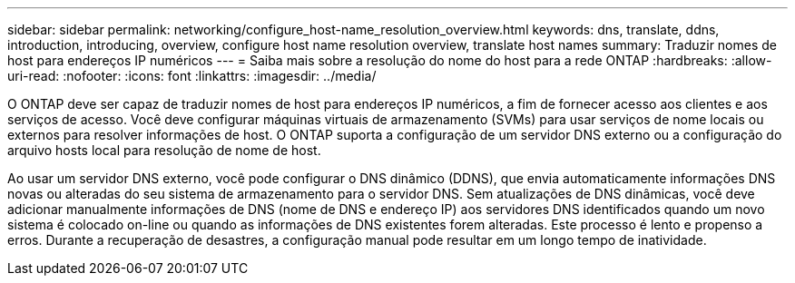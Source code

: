 ---
sidebar: sidebar 
permalink: networking/configure_host-name_resolution_overview.html 
keywords: dns, translate, ddns, introduction, introducing, overview, configure host name resolution overview, translate host names 
summary: Traduzir nomes de host para endereços IP numéricos 
---
= Saiba mais sobre a resolução do nome do host para a rede ONTAP
:hardbreaks:
:allow-uri-read: 
:nofooter: 
:icons: font
:linkattrs: 
:imagesdir: ../media/


[role="lead"]
O ONTAP deve ser capaz de traduzir nomes de host para endereços IP numéricos, a fim de fornecer acesso aos clientes e aos serviços de acesso. Você deve configurar máquinas virtuais de armazenamento (SVMs) para usar serviços de nome locais ou externos para resolver informações de host. O ONTAP suporta a configuração de um servidor DNS externo ou a configuração do arquivo hosts local para resolução de nome de host.

Ao usar um servidor DNS externo, você pode configurar o DNS dinâmico (DDNS), que envia automaticamente informações DNS novas ou alteradas do seu sistema de armazenamento para o servidor DNS. Sem atualizações de DNS dinâmicas, você deve adicionar manualmente informações de DNS (nome de DNS e endereço IP) aos servidores DNS identificados quando um novo sistema é colocado on-line ou quando as informações de DNS existentes forem alteradas. Este processo é lento e propenso a erros. Durante a recuperação de desastres, a configuração manual pode resultar em um longo tempo de inatividade.
